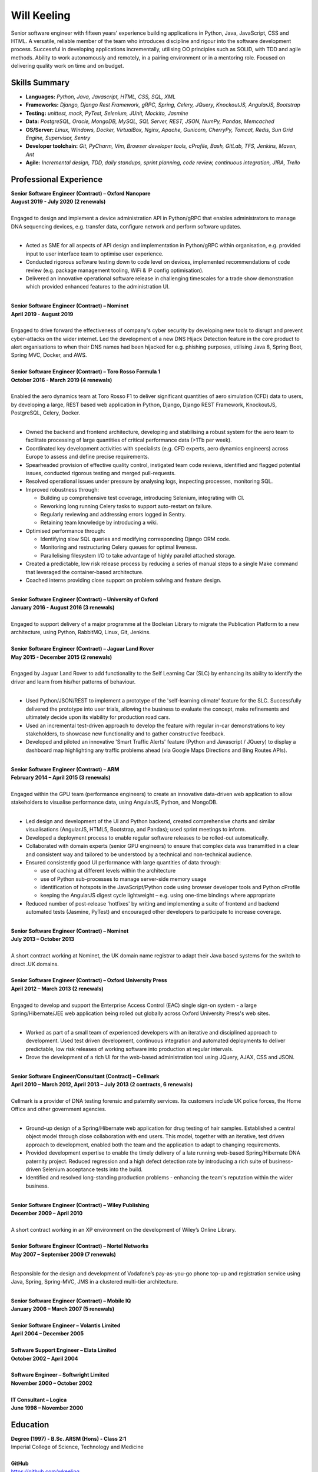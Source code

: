 Will Keeling
============

Senior software engineer with fifteen years' experience building applications in Python, Java, JavaScript, CSS and HTML. A versatile, reliable member of the team who introduces discipline and rigour into the software development process. Successful in developing applications incrementally, utilising OO principles such as SOLID, with TDD and agile methods. Ability to work autonomously and remotely, in a pairing environment or in a mentoring role. Focused on delivering quality work on time and on budget.

Skills Summary
--------------

- **Languages:** *Python, Java, Javascript, HTML, CSS, SQL, XML*
- **Frameworks:** *Django, Django Rest Framework, gRPC, Spring, Celery, JQuery, KnockoutJS, AngularJS, Bootstrap*
- **Testing:** *unittest, mock, PyTest, Selenium, JUnit, Mockito, Jasmine*
- **Data:** *PostgreSQL, Oracle, MongoDB, MySQL, SQL Server, REST, JSON, NumPy, Pandas, Memcached*
- **OS/Server:** *Linux, Windows, Docker, VirtualBox, Nginx, Apache, Gunicorn, CherryPy, Tomcat, Redis, Sun Grid Engine, Supervisor, Sentry*
- **Developer toolchain:** *Git, PyCharm, Vim, Browser developer tools, cProfile, Bash, GitLab, TFS, Jenkins, Maven, Ant*
- **Agile:** *Incremental design, TDD, daily standups, sprint planning, code review, continuous integration, JIRA, Trello*

Professional Experience
-----------------------
| **Senior Software Engineer (Contract) – Oxford Nanopore**
| **August 2019 - July 2020 (2 renewals)**
|
| Engaged to design and implement a device administration API in Python/gRPC that enables administrators to manage DNA sequencing devices, e.g. transfer data, configure network and perform software updates.
|

- Acted as SME for all aspects of API design and implementation in Python/gRPC within organisation, e.g. provided input to user interface team to optimise user experience.

- Conducted rigorous software testing down to code level on devices, implemented recommendations of code review (e.g. package management tooling, WiFi & IP config optimisation).

- Delivered an innovative operational software release in challenging timescales for a trade show demonstration which provided enhanced features to the administration UI.

|
| **Senior Software Engineer (Contract) – Nominet**
| **April 2019 - August 2019**
|
| Engaged to drive forward the effectiveness of company's cyber security by developing new tools to disrupt and prevent cyber-attacks on the wider internet. Led the development of a new DNS Hijack Detection feature in the core product to alert organisations to when their DNS names had been hijacked for e.g. phishing purposes, utilising Java 8, Spring Boot, Spring MVC, Docker, and AWS.

|
| **Senior Software Engineer (Contract) – Toro Rosso Formula 1**
| **October 2016 - March 2019 (4 renewals)**
|
| Enabled the aero dynamics team at Toro Rosso F1 to deliver significant quantities of aero simulation (CFD) data to users, by developing a large, REST based web application in Python, Django, Django REST Framework, KnockoutJS, PostgreSQL, Celery, Docker.
| 

- Owned the backend and frontend architecture, developing and stabilising a robust system for the aero team to facilitate processing of large quantities of critical performance data (>1Tb per week).

- Coordinated key development activities with specialists (e.g. CFD experts, aero dynamics engineers) across Europe to assess and define precise requirements.

- Spearheaded provision of effective quality control, instigated team code reviews, identified and flagged potential issues, conducted rigorous testing and merged pull-requests.

- Resolved operational issues under pressure by analysing logs, inspecting processes, monitoring SQL.

- Improved robustness through:

  - Building up comprehensive test coverage, introducing Selenium, integrating with CI.
  - Reworking long running Celery tasks to support auto-restart on failure.
  - Regularly reviewing and addressing errors logged in Sentry.
  - Retaining team knowledge by introducing a wiki.

- Optimised performance through:

  - Identifying slow SQL queries and modifying corresponding Django ORM code.
  - Monitoring and restructuring Celery queues for optimal liveness.
  - Parallelising filesystem I/O to take advantage of highly parallel attached storage.

- Created a predictable, low risk release process by reducing a series of manual steps to a single Make command that leveraged the container-based architecture.

- Coached interns providing close support on problem solving and feature design.

|
| **Senior Software Engineer (Contract) – University of Oxford**
| **January 2016 - August 2016 (3 renewals)**
|
| Engaged to support delivery of a major programme at the Bodleian Library to migrate the Publication Platform to a new architecture, using Python, RabbitMQ, Linux, Git, Jenkins.

|
| **Senior Software Engineer (Contract) – Jaguar Land Rover**
| **May 2015 - December 2015 (2 renewals)**
|
| Engaged by Jaguar Land Rover to add functionality to the Self Learning Car (SLC) by enhancing its ability to identify the driver and learn from his/her patterns of behaviour.
|

- Used Python/JSON/REST to implement a prototype of the 'self-learning climate' feature for the SLC. Successfully delivered the prototype into user trials, allowing the business to evaluate the concept, make refinements and ultimately decide upon its viability for production road cars.

- Used an incremental test-driven approach to develop the feature with regular in-car demonstrations to key stakeholders, to showcase new functionality and to gather constructive feedback.

- Developed and piloted an innovative 'Smart Traffic Alerts' feature (Python and Javascript / JQuery) to display a dashboard map highlighting any traffic problems ahead (via Google Maps Directions and Bing Routes APIs).

|
| **Senior Software Engineer (Contract) – ARM**
| **February 2014 – April 2015 (3 renewals)**
|
| Engaged within the GPU team (performance engineers) to create an innovative data-driven web application to allow stakeholders to visualise performance data, using AngularJS, Python, and MongoDB.
|

- Led design and development of the UI and Python backend, created comprehensive charts and similar visualisations (AngularJS, HTML5, Bootstrap, and Pandas); used sprint meetings to inform.

- Developed a deployment process to enable regular software releases to be rolled-out automatically.

- Collaborated with domain experts (senior GPU engineers) to ensure that complex data was transmitted in a clear and consistent way and tailored to be understood by a technical and non-technical audience.

- Ensured consistently good UI performance with large quantities of data through:

  - use of caching at different levels within the architecture
  - use of Python sub-processes to manage server-side memory usage
  - identification of hotspots in the JavaScript/Python code using browser developer tools and Python cProfile
  - keeping the AngularJS digest cycle lightweight – e.g. using one-time bindings where appropriate

- Reduced number of post-release 'hotfixes' by writing and implementing a suite of frontend and backend automated tests (Jasmine, PyTest) and encouraged other developers to participate to increase coverage.

|
| **Senior Software Engineer (Contract) – Nominet**
| **July 2013 – October 2013**
|
| A short contract working at Nominet, the UK domain name registrar to adapt their Java based systems for the switch to direct .UK domains.
|
| **Senior Software Engineer (Contract) – Oxford University Press**
| **April 2012 – March 2013 (2 renewals)**
|
| Engaged to develop and support the Enterprise Access Control (EAC) single sign-on system - a large Spring/Hibernate/JEE web application being rolled out globally across Oxford University Press's web sites.
|

- Worked as part of a small team of experienced developers with an iterative and disciplined approach to development. Used test driven development, continuous integration and automated deployments to deliver predictable, low risk releases of working software into production at regular intervals.

- Drove the development of a rich UI for the web-based administration tool using JQuery, AJAX, CSS and JSON.

|
| **Senior Software Engineer/Consultant (Contract) – Cellmark**
| **April 2010 – March 2012, April 2013 – July 2013 (2 contracts, 6 renewals)**
|
| Cellmark is a provider of DNA testing forensic and paternity services. Its customers include UK police forces, the Home Office and other government agencies.
|

- Ground-up design of a Spring/Hibernate web application for drug testing of hair samples. Established a central object model through close collaboration with end users. This model, together with an iterative, test driven approach to development, enabled both the team and the application to adapt to changing requirements.

- Provided development expertise to enable the timely delivery of a late running web-based Spring/Hibernate DNA paternity project. Reduced regression and a high defect detection rate by introducing a rich suite of business-driven Selenium acceptance tests into the build.

- Identified and resolved long-standing production problems - enhancing the team's reputation within the wider business.

|
| **Senior Software Engineer (Contract) – Wiley Publishing**
| **December 2009 – April 2010**
|
| A short contract working in an XP environment on the development of Wiley’s Online Library.
|
| **Senior Software Engineer (Contract) – Nortel Networks**
| **May 2007 – September 2009 (7 renewals)**
|

Responsible for the design and development of Vodafone’s pay-as-you-go phone top-up and registration service using Java, Spring, Spring-MVC, JMS in a clustered multi-tier architecture.

|
| **Senior Software Engineer (Contract) – Mobile IQ**
| **January 2006 – March 2007 (5 renewals)**
|
| **Senior Software Engineer – Volantis Limited**
| **April 2004 – December 2005**
|
| **Software Support Engineer – Elata Limited**
| **October 2002 – April 2004**
|
| **Software Engineer – Softwright Limited**
| **November 2000 – October 2002**
|
| **IT Consultant – Logica**
| **June 1998 – November 2000**

Education
---------

| **Degree (1997) - B.Sc. ARSM (Hons) - Class 2:1**
| Imperial College of Science, Technology and Medicine
|
| **GitHub**
| https://github.com/wkeeling
|
| **StackOverflow**
| https://stackoverflow.com/users/2091925/will-keeling

